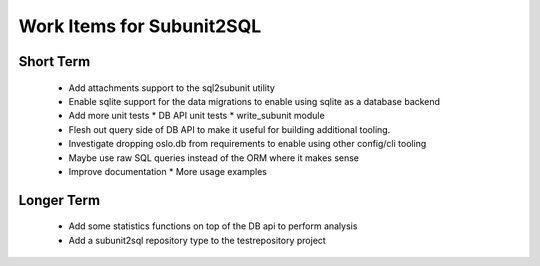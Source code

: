 Work Items for Subunit2SQL
==========================

Short Term
----------
 * Add attachments support to the sql2subunit utility
 * Enable sqlite support for the data migrations to enable using sqlite as
   a database backend
 * Add more unit tests
   * DB API unit tests
   * write_subunit module
 * Flesh out query side of DB API to make it useful for building additional
   tooling.
 * Investigate dropping oslo.db from requirements to enable using other
   config/cli tooling
 * Maybe use raw SQL queries instead of the ORM where it makes sense
 * Improve documentation
   * More usage examples

Longer Term
-----------
 * Add some statistics functions on top of the DB api to perform analysis
 * Add a subunit2sql repository type to the testrepository project
